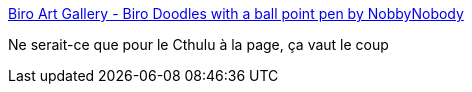 :jbake-type: post
:jbake-status: published
:jbake-title: Biro Art Gallery - Biro Doodles with a ball point pen by NobbyNobody
:jbake-tags: art,gallerie,image,bizarre,_mois_juil.,_année_2006
:jbake-date: 2006-07-28
:jbake-depth: ../
:jbake-uri: shaarli/1154093966000.adoc
:jbake-source: https://nicolas-delsaux.hd.free.fr/Shaarli?searchterm=http%3A%2F%2Fwww.biro-art.com%2Fgallery.html&searchtags=art+gallerie+image+bizarre+_mois_juil.+_ann%C3%A9e_2006
:jbake-style: shaarli

http://www.biro-art.com/gallery.html[Biro Art Gallery - Biro Doodles with a ball point pen by NobbyNobody]

Ne serait-ce que pour le Cthulu à la page, ça vaut le coup
